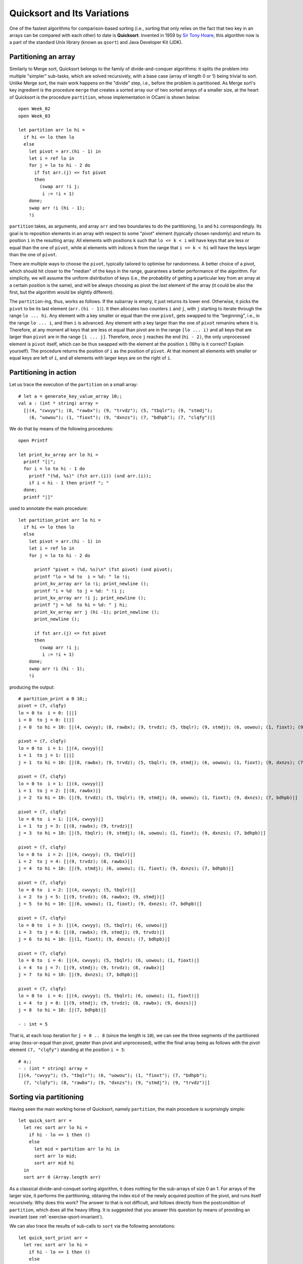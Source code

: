 .. -*- mode: rst -*-

Quicksort and Its Variations
============================



One of the fastest algorithms for comparison-based sorting (i.e., sorting that only relies on the fact that two key in an arrays can be compared with each other) to date is **Quicksort**. Invented in 1959 by `Sir Tony Hoare <https://en.wikipedia.org/wiki/Tony_Hoare>`_, this algorithm now is a part of the standard Unix library (known as ``qsort``) and Java Developer Kit (JDK).

.. _sec-partition: 

Partitioning an array
---------------------

Similarly to Merge sort, Quicksort belongs to the family of divide-and-conquer algorithms: it splits the problem into multiple "simpler" sub-tasks, which are solved recursively, with a base case (array of length 0 or 1) being trivial to sort. Unlike Merge sort, the main work happens on the "divide" step, i.e., before the problem is partitioned. As Merge sort's key ingredient is the procedure ``merge`` that creates a sorted array our of two sorted arrays of a smaller size, at the heart of Quicksort is the procedure ``partition``, whose implementation in OCaml is shown below::

 open Week_02
 open Week_03

 let partition arr lo hi = 
   if hi <= lo then lo
   else
     let pivot = arr.(hi - 1) in
     let i = ref lo in 
     for j = lo to hi - 2 do
       if fst arr.(j) <= fst pivot 
       then
         (swap arr !i j;
          i := !i + 1)
     done;
     swap arr !i (hi - 1);
     !i

``partition`` takes, as arguments, and array ``arr`` and two boundaries to do the partitioning, ``lo`` and ``hi`` correspondingly. Its goal is to reposition elements in an array with respect to some "pivot" element (typically chosen randomly) and return its position ``i`` in the resulting array. All elements with positions ``k`` such that ``lo <= k < i`` will have keys that are less or equal than the one of ``pivot``, while al elements with indices ``k`` from the range that ``i <= k < hi`` will have the keys larger than the one of ``pivot``.

There are multiple ways to choose the ``pivot``, typically tailored to optimise for randomness. A better choice of a pivot, which should hit closer to the "median" of the keys in the range, guarantees a better performance of the algorithm. For simplicity, we will assume the uniform distribution of keys (i.e., the probability of getting a particular key from an array at a certain position is the same), and will be always choosing as pivot the *last* element of the array (it could be also the first, but the algorithm would be slightly different).

The ``partition``-ing, thus, works as follows. If the subarray is empty, it just returns its lower end. Otherwise, it picks the ``pivot`` to be its last element (``arr.(hi - 1)``). It then allocates two counters ``i`` and ``j``, with ``j`` starting to iterate through the range ``lo ... hi``. Any element with a key smaller or equal than the one ``pivot``, gets swapped to the "beginning", i.e., in the range ``lo ... i``, and then ``i`` is advanced. Any element with a key larger than the one of ``pivot`` remanins where it is. Therefore, at any moment all keys that are less ot equal than pivot are in the range ``[lo ... i)`` and all keys that are larger than ``pivot`` are in the range ``[i ... j]``. Therefore, once ``j`` reaches the end (``hi - 2)``, the only unprocessed element is ``pivot`` itself, which can be thus swapped with the element at the position ``i`` (Why is it correct? Explain yourself). The procedure returns the position of ``i`` as the position of ``pivot``. At that moment all elements with smaller or equal keys are left of ``i``, and all elements with larger keys are on the right of ``i``. 

Partitioning in action
----------------------

Let us trace the execution of the ``partition`` on a small array::


 # let a = generate_key_value_array 10;;
 val a : (int * string) array =
   [|(4, "cwvyy"); (8, "rawbx"); (9, "trvdz"); (5, "tbqlr"); (9, "stmdj");
     (6, "uowou"); (1, "fioxt"); (9, "dxnzs"); (7, "bdhpb"); (7, "clqfy")|]

We do that by means of the following procedures::

 open Printf

 let print_kv_array arr lo hi = 
   printf "[|";
   for i = lo to hi - 1 do
     printf "(%d, %s)" (fst arr.(i)) (snd arr.(i));
     if i < hi - 1 then printf "; "
   done;
   printf "|]"

used to annotate the main procedure::

 let partition_print arr lo hi = 
   if hi <= lo then lo
   else
     let pivot = arr.(hi - 1) in
     let i = ref lo in 
     for j = lo to hi - 2 do

       printf "pivot = (%d, %s)\n" (fst pivot) (snd pivot);
       printf "lo = %d to  i = %d: " lo !i;
       print_kv_array arr lo !i; print_newline ();
       printf "i = %d  to j = %d: " !i j;
       print_kv_array arr !i j; print_newline ();
       printf "j = %d  to hi = %d: " j hi;
       print_kv_array arr j (hi -1); print_newline ();
       print_newline ();

       if fst arr.(j) <= fst pivot 
       then
         (swap arr !i j;
          i := !i + 1)
     done;
     swap arr !i (hi - 1);
     !i

producing the output::

 # partition_print a 0 10;;
 pivot = (7, clqfy)
 lo = 0 to  i = 0: [||]
 i = 0  to j = 0: [||]
 j = 0  to hi = 10: [|(4, cwvyy); (8, rawbx); (9, trvdz); (5, tbqlr); (9, stmdj); (6, uowou); (1, fioxt); (9, dxnzs); (7, bdhpb)|]

 pivot = (7, clqfy)
 lo = 0 to  i = 1: [|(4, cwvyy)|]
 i = 1  to j = 1: [||]
 j = 1  to hi = 10: [|(8, rawbx); (9, trvdz); (5, tbqlr); (9, stmdj); (6, uowou); (1, fioxt); (9, dxnzs); (7, bdhpb)|]

 pivot = (7, clqfy)
 lo = 0 to  i = 1: [|(4, cwvyy)|]
 i = 1  to j = 2: [|(8, rawbx)|]
 j = 2  to hi = 10: [|(9, trvdz); (5, tbqlr); (9, stmdj); (6, uowou); (1, fioxt); (9, dxnzs); (7, bdhpb)|]

 pivot = (7, clqfy)
 lo = 0 to  i = 1: [|(4, cwvyy)|]
 i = 1  to j = 3: [|(8, rawbx); (9, trvdz)|]
 j = 3  to hi = 10: [|(5, tbqlr); (9, stmdj); (6, uowou); (1, fioxt); (9, dxnzs); (7, bdhpb)|]

 pivot = (7, clqfy)
 lo = 0 to  i = 2: [|(4, cwvyy); (5, tbqlr)|]
 i = 2  to j = 4: [|(9, trvdz); (8, rawbx)|]
 j = 4  to hi = 10: [|(9, stmdj); (6, uowou); (1, fioxt); (9, dxnzs); (7, bdhpb)|]

 pivot = (7, clqfy)
 lo = 0 to  i = 2: [|(4, cwvyy); (5, tbqlr)|]
 i = 2  to j = 5: [|(9, trvdz); (8, rawbx); (9, stmdj)|]
 j = 5  to hi = 10: [|(6, uowou); (1, fioxt); (9, dxnzs); (7, bdhpb)|]

 pivot = (7, clqfy)
 lo = 0 to  i = 3: [|(4, cwvyy); (5, tbqlr); (6, uowou)|]
 i = 3  to j = 6: [|(8, rawbx); (9, stmdj); (9, trvdz)|]
 j = 6  to hi = 10: [|(1, fioxt); (9, dxnzs); (7, bdhpb)|]

 pivot = (7, clqfy)
 lo = 0 to  i = 4: [|(4, cwvyy); (5, tbqlr); (6, uowou); (1, fioxt)|]
 i = 4  to j = 7: [|(9, stmdj); (9, trvdz); (8, rawbx)|]
 j = 7  to hi = 10: [|(9, dxnzs); (7, bdhpb)|]

 pivot = (7, clqfy)
 lo = 0 to  i = 4: [|(4, cwvyy); (5, tbqlr); (6, uowou); (1, fioxt)|]
 i = 4  to j = 8: [|(9, stmdj); (9, trvdz); (8, rawbx); (9, dxnzs)|]
 j = 8  to hi = 10: [|(7, bdhpb)|]

 - : int = 5

That is, at each loop iteration for ``j = 0 .. 8`` (since the length is ``10``), we can see the three segments of the partitioned array (less-or-equal than pivot, greater than pivot and unprocessed), withe the final array being as follows with the pivot element ``(7, "clqfy")`` standing at the position ``i = 5``::

 # a;;
 - : (int * string) array =
 [|(4, "cwvyy"); (5, "tbqlr"); (6, "uowou"); (1, "fioxt"); (7, "bdhpb");
   (7, "clqfy"); (8, "rawbx"); (9, "dxnzs"); (9, "stmdj"); (9, "trvdz")|]


.. _sec-qsort: 


Sorting via partitioning
------------------------

Having seen the main working horse of Quicksort, namely ``partition``, the main procedure is surprisingly simple::

 let quick_sort arr = 
   let rec sort arr lo hi = 
     if hi - lo <= 1 then ()
     else 
       let mid = partition arr lo hi in
       sort arr lo mid;
       sort arr mid hi
   in
   sort arr 0 (Array.length arr)

As a classical divide-and-conquet sorting algorithm, it does nothing for the sub-arrays of size 0 an 1. For arrays of the larger size, it performs the partitioning, obtaning the index ``mid`` of the newly acquired position of the pivot, and runs itself recursively. Why does this work? The answer to that is not difficult, and follows directly from the postcondition of ``partition``, which does all the heavy lifting. It is suggested that you answer this question by means of providing an invariant (see :ref:`exercise-qsort-invariant`).

We can also trace the results of sub-calls to ``sort`` via the following annotations::

 let quick_sort_print arr = 
   let rec sort arr lo hi = 
     if hi - lo <= 1 then ()
     else 
       let mid = partition arr lo hi in
       printf "lo = %d, hi = %d\n" lo hi;
       print_kv_array arr lo hi; print_newline ();
       printf "mid = %d\n" mid; print_newline ();
       sort arr lo mid;
       sort arr (mid + 1) hi
   in
   sort arr 0 (Array.length arr)

and test it by running::

 # let a = generate_key_value_array 10;;
 val a : (int * string) array =
   [|(2, "pcpbj"); (1, "xvuho"); (5, "jlokm"); (0, "txuad"); (5, "dafhd");
     (0, "mmjsq"); (2, "qmmpd"); (6, "odtel"); (8, "lfpqy"); (4, "mjlco")|]
 # quick_sort_print a;;
 lo = 0, hi = 10
 [|(2, pcpbj); (1, xvuho); (0, txuad); (0, mmjsq); (2, qmmpd); (4, mjlco); (5, dafhd); (6, odtel); (8, lfpqy); (5, jlokm)|]
 mid = 5

 lo = 0, hi = 5
 [|(2, pcpbj); (1, xvuho); (0, txuad); (0, mmjsq); (2, qmmpd)|]
 mid = 4

 lo = 0, hi = 4
 [|(0, txuad); (0, mmjsq); (2, pcpbj); (1, xvuho)|]
 mid = 1

 lo = 2, hi = 4
 [|(1, xvuho); (2, pcpbj)|]
 mid = 2

 lo = 6, hi = 10
 [|(5, dafhd); (5, jlokm); (8, lfpqy); (6, odtel)|]
 mid = 7

 lo = 8, hi = 10
 [|(6, odtel); (8, lfpqy)|]
 mid = 8

 - : unit = ()
 # a;;
 - : (int * string) array =
 [|(0, "txuad"); (0, "mmjsq"); (1, "xvuho"); (2, "pcpbj"); (2, "qmmpd");
   (4, "mjlco"); (5, "dafhd"); (5, "jlokm"); (6, "odtel"); (8, "lfpqy")|]

By the way, what do you think, why do we exclude the pivot with index ``mid`` when running ``sort`` recursively on sub arrays, so it is not a part of either of sub-arrays to be sorted?
